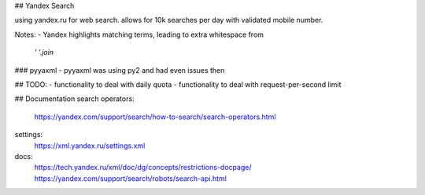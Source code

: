 ## Yandex Search

using yandex.ru for web search.
allows for 10k searches per day with validated mobile number.

Notes:
- Yandex highlights matching terms, leading to extra whitespace from
    `' '.join`

### pyyaxml
- pyyaxml was using py2 and had even issues then

## TODO:
- functionality to deal with daily quota
- functionality to deal with request-per-second limit

## Documentation
search operators:
    https://yandex.com/support/search/how-to-search/search-operators.html
settings:
    https://xml.yandex.ru/settings.xml
docs:
    https://tech.yandex.ru/xml/doc/dg/concepts/restrictions-docpage/
    https://yandex.com/support/search/robots/search-api.html
